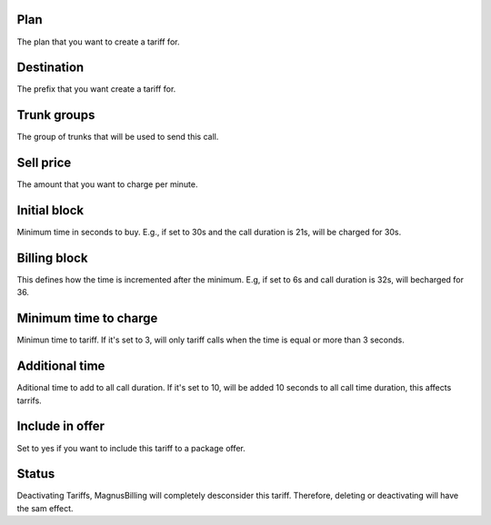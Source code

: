 
.. _rate-id-plan:

Plan
----

| The plan that you want to create a tariff for.




.. _rate-id-prefix:

Destination
-----------

| The prefix that you want create a tariff for.




.. _rate-id-trunk-group:

Trunk groups
------------

| The group of trunks that will be used to send this call.




.. _rate-rateinitial:

Sell price
----------

| The amount that you want to charge per minute.




.. _rate-initblock:

Initial block
-------------

| Minimum time in seconds to buy. E.g., if set to 30s and the call duration is 21s, will be charged for 30s.




.. _rate-billingblock:

Billing block
-------------

| This defines how the time is incremented after the minimum. E.g, if set to 6s and call duration is 32s, will becharged for 36.




.. _rate-minimal-time-charge:

Minimum time to charge
----------------------

| Minimun time to tariff. If it's set to 3, will only tariff calls when the time is equal or more than 3 seconds.




.. _rate-additional-grace:

Additional time
---------------

| Aditional time to add to all call duration. If it's set to 10, will be added 10 seconds to all call time duration, this affects tarrifs.




.. _rate-package-offer:

Include in offer
----------------

| Set to yes if you want to include this tariff to a package offer.




.. _rate-status:

Status
------

| Deactivating Tariffs, MagnusBilling will completely desconsider this tariff. Therefore, deleting or deactivating will have the sam effect.



